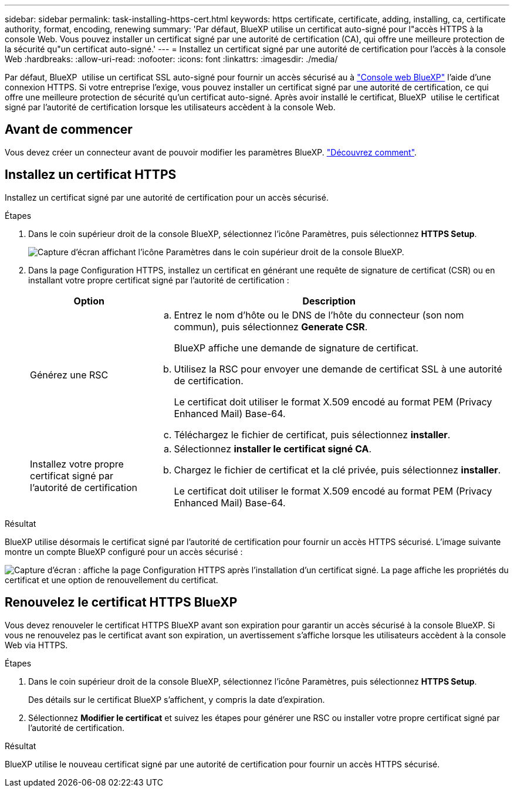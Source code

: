 ---
sidebar: sidebar 
permalink: task-installing-https-cert.html 
keywords: https certificate, certificate, adding, installing, ca, certificate authority, format, encoding, renewing 
summary: 'Par défaut, BlueXP utilise un certificat auto-signé pour l"accès HTTPS à la console Web. Vous pouvez installer un certificat signé par une autorité de certification (CA), qui offre une meilleure protection de la sécurité qu"un certificat auto-signé.' 
---
= Installez un certificat signé par une autorité de certification pour l'accès à la console Web
:hardbreaks:
:allow-uri-read: 
:nofooter: 
:icons: font
:linkattrs: 
:imagesdir: ./media/


[role="lead"]
Par défaut, BlueXP  utilise un certificat SSL auto-signé pour fournir un accès sécurisé au à https://console.bluexp.netapp.com/["Console web BlueXP"^] l'aide d'une connexion HTTPS. Si votre entreprise l'exige, vous pouvez installer un certificat signé par une autorité de certification, ce qui offre une meilleure protection de sécurité qu'un certificat auto-signé. Après avoir installé le certificat, BlueXP  utilise le certificat signé par l'autorité de certification lorsque les utilisateurs accèdent à la console Web.



== Avant de commencer

Vous devez créer un connecteur avant de pouvoir modifier les paramètres BlueXP. link:concept-connectors.html#how-to-create-a-connector["Découvrez comment"].



== Installez un certificat HTTPS

Installez un certificat signé par une autorité de certification pour un accès sécurisé.

.Étapes
. Dans le coin supérieur droit de la console BlueXP, sélectionnez l'icône Paramètres, puis sélectionnez *HTTPS Setup*.
+
image:screenshot_settings_icon.gif["Capture d'écran affichant l'icône Paramètres dans le coin supérieur droit de la console BlueXP."]

. Dans la page Configuration HTTPS, installez un certificat en générant une requête de signature de certificat (CSR) ou en installant votre propre certificat signé par l'autorité de certification :
+
[cols="25,75"]
|===
| Option | Description 


| Générez une RSC  a| 
.. Entrez le nom d'hôte ou le DNS de l'hôte du connecteur (son nom commun), puis sélectionnez *Generate CSR*.
+
BlueXP affiche une demande de signature de certificat.

.. Utilisez la RSC pour envoyer une demande de certificat SSL à une autorité de certification.
+
Le certificat doit utiliser le format X.509 encodé au format PEM (Privacy Enhanced Mail) Base-64.

.. Téléchargez le fichier de certificat, puis sélectionnez *installer*.




| Installez votre propre certificat signé par l'autorité de certification  a| 
.. Sélectionnez *installer le certificat signé CA*.
.. Chargez le fichier de certificat et la clé privée, puis sélectionnez *installer*.
+
Le certificat doit utiliser le format X.509 encodé au format PEM (Privacy Enhanced Mail) Base-64.



|===


.Résultat
BlueXP utilise désormais le certificat signé par l'autorité de certification pour fournir un accès HTTPS sécurisé. L'image suivante montre un compte BlueXP configuré pour un accès sécurisé :

image:screenshot_https_cert.gif["Capture d'écran : affiche la page Configuration HTTPS après l'installation d'un certificat signé. La page affiche les propriétés du certificat et une option de renouvellement du certificat."]



== Renouvelez le certificat HTTPS BlueXP

Vous devez renouveler le certificat HTTPS BlueXP avant son expiration pour garantir un accès sécurisé à la console BlueXP. Si vous ne renouvelez pas le certificat avant son expiration, un avertissement s'affiche lorsque les utilisateurs accèdent à la console Web via HTTPS.

.Étapes
. Dans le coin supérieur droit de la console BlueXP, sélectionnez l'icône Paramètres, puis sélectionnez *HTTPS Setup*.
+
Des détails sur le certificat BlueXP s'affichent, y compris la date d'expiration.

. Sélectionnez *Modifier le certificat* et suivez les étapes pour générer une RSC ou installer votre propre certificat signé par l'autorité de certification.


.Résultat
BlueXP utilise le nouveau certificat signé par une autorité de certification pour fournir un accès HTTPS sécurisé.
